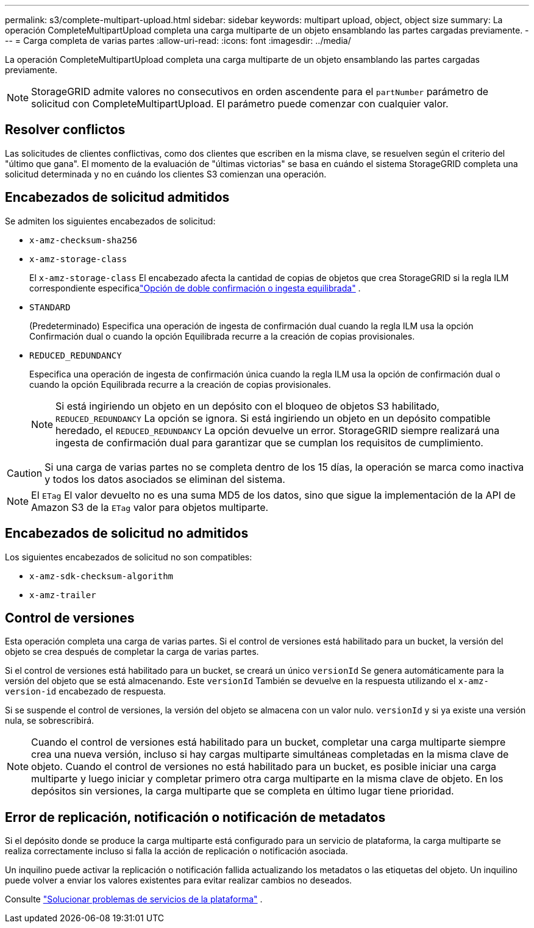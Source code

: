 ---
permalink: s3/complete-multipart-upload.html 
sidebar: sidebar 
keywords: multipart upload, object, object size 
summary: La operación CompleteMultipartUpload completa una carga multiparte de un objeto ensamblando las partes cargadas previamente. 
---
= Carga completa de varias partes
:allow-uri-read: 
:icons: font
:imagesdir: ../media/


[role="lead"]
La operación CompleteMultipartUpload completa una carga multiparte de un objeto ensamblando las partes cargadas previamente.


NOTE: StorageGRID admite valores no consecutivos en orden ascendente para el `partNumber` parámetro de solicitud con CompleteMultipartUpload.  El parámetro puede comenzar con cualquier valor.



== Resolver conflictos

Las solicitudes de clientes conflictivas, como dos clientes que escriben en la misma clave, se resuelven según el criterio del "último que gana".  El momento de la evaluación de "últimas victorias" se basa en cuándo el sistema StorageGRID completa una solicitud determinada y no en cuándo los clientes S3 comienzan una operación.



== Encabezados de solicitud admitidos

Se admiten los siguientes encabezados de solicitud:

* `x-amz-checksum-sha256`
* `x-amz-storage-class`
+
El `x-amz-storage-class` El encabezado afecta la cantidad de copias de objetos que crea StorageGRID si la regla ILM correspondiente especificalink:../ilm/data-protection-options-for-ingest.html["Opción de doble confirmación o ingesta equilibrada"] .

* `STANDARD`
+
(Predeterminado) Especifica una operación de ingesta de confirmación dual cuando la regla ILM usa la opción Confirmación dual o cuando la opción Equilibrada recurre a la creación de copias provisionales.

* `REDUCED_REDUNDANCY`
+
Especifica una operación de ingesta de confirmación única cuando la regla ILM usa la opción de confirmación dual o cuando la opción Equilibrada recurre a la creación de copias provisionales.

+

NOTE: Si está ingiriendo un objeto en un depósito con el bloqueo de objetos S3 habilitado, `REDUCED_REDUNDANCY` La opción se ignora.  Si está ingiriendo un objeto en un depósito compatible heredado, el `REDUCED_REDUNDANCY` La opción devuelve un error.  StorageGRID siempre realizará una ingesta de confirmación dual para garantizar que se cumplan los requisitos de cumplimiento.




CAUTION: Si una carga de varias partes no se completa dentro de los 15 días, la operación se marca como inactiva y todos los datos asociados se eliminan del sistema.


NOTE: El `ETag` El valor devuelto no es una suma MD5 de los datos, sino que sigue la implementación de la API de Amazon S3 de la `ETag` valor para objetos multiparte.



== Encabezados de solicitud no admitidos

Los siguientes encabezados de solicitud no son compatibles:

* `x-amz-sdk-checksum-algorithm`
* `x-amz-trailer`




== Control de versiones

Esta operación completa una carga de varias partes.  Si el control de versiones está habilitado para un bucket, la versión del objeto se crea después de completar la carga de varias partes.

Si el control de versiones está habilitado para un bucket, se creará un único `versionId` Se genera automáticamente para la versión del objeto que se está almacenando.  Este `versionId` También se devuelve en la respuesta utilizando el `x-amz-version-id` encabezado de respuesta.

Si se suspende el control de versiones, la versión del objeto se almacena con un valor nulo. `versionId` y si ya existe una versión nula, se sobrescribirá.


NOTE: Cuando el control de versiones está habilitado para un bucket, completar una carga multiparte siempre crea una nueva versión, incluso si hay cargas multiparte simultáneas completadas en la misma clave de objeto.  Cuando el control de versiones no está habilitado para un bucket, es posible iniciar una carga multiparte y luego iniciar y completar primero otra carga multiparte en la misma clave de objeto.  En los depósitos sin versiones, la carga multiparte que se completa en último lugar tiene prioridad.



== Error de replicación, notificación o notificación de metadatos

Si el depósito donde se produce la carga multiparte está configurado para un servicio de plataforma, la carga multiparte se realiza correctamente incluso si falla la acción de replicación o notificación asociada.

Un inquilino puede activar la replicación o notificación fallida actualizando los metadatos o las etiquetas del objeto.  Un inquilino puede volver a enviar los valores existentes para evitar realizar cambios no deseados.

Consulte link:../admin/troubleshooting-platform-services.html["Solucionar problemas de servicios de la plataforma"] .
